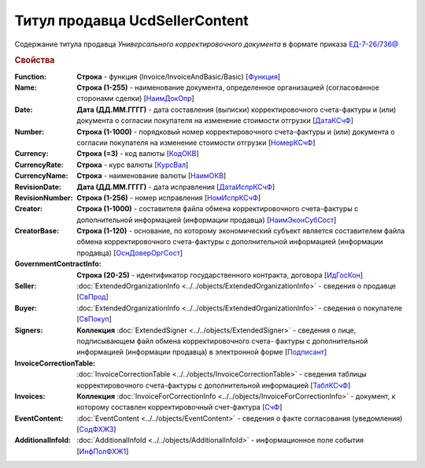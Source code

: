 
Титул продавца UсdSellerContent
===============================

Содержание титула продавца *Универсального корректировочного документа* в формате приказа `ЕД-7-26/736@ <https://normativ.kontur.ru/document?moduleId=1&documentId=375857#h546>`_

.. rubric:: Свойства

:Function:
  **Строка** - функция (Invoice/InvoiceAndBasic/Basic) [`Функция <https://normativ.kontur.ru/document?moduleId=1&documentId=375857&rangeId=2611043>`_]

:Name:
  **Строка (1-255)** - наименование документа, определенное организацией (согласованное сторонами сделки) [`НаимДокОпр <https://normativ.kontur.ru/document?moduleId=1&documentId=375857&rangeId=2611044>`_]

:Date:
  **Дата (ДД.ММ.ГГГГ)** - дата составления (выписки) корректировочного счета-фактуры и (или) документа о согласии покупателя на изменение стоимости отгрузки [`ДатаКСчФ <https://normativ.kontur.ru/document?moduleId=1&documentId=375857&rangeId=2611121>`_]

:Number:
  **Строка (1-1000)** - порядковый номер корректировочного счета-фактуры и (или) документа о согласии покупателя на изменение стоимости отгрузки [`НомерКСчФ <https://normativ.kontur.ru/document?moduleId=1&documentId=375857&rangeId=2611122>`_]

:Currency:
  **Строка (=3)** - код валюты [`КодОКВ <https://normativ.kontur.ru/document?moduleId=1&documentId=375857&rangeId=2611123>`_]

:CurrencyRate:
  **Строка** - курс валюты [`КурсВал <https://normativ.kontur.ru/document?moduleId=1&documentId=375857&rangeId=2611124>`_]

:CurrencyName:
  **Строка** - наименование валюты [`НаимОКВ <https://normativ.kontur.ru/document?moduleId=1&documentId=375857&rangeId=2611125>`_]

:RevisionDate:
  **Дата (ДД.ММ.ГГГГ)** - дата исправления [`ДатаИспрКСчФ <https://normativ.kontur.ru/document?moduleId=1&documentId=375857&rangeId=2611126>`_]

:RevisionNumber:
  **Строка (1-256)** - номер исправления [`НомИспрКСчФ <https://normativ.kontur.ru/document?moduleId=1&documentId=375857&rangeId=2611127>`_]

:Creator:
  **Строка (1-1000)** - составителя файла обмена корректировочного счета-фактуры с дополнительной информацией (информации продавца) [`НаимЭконСубСост <https://normativ.kontur.ru/document?moduleId=1&documentId=375857&rangeId=2611128>`_]

:CreatorBase:
  **Строка (1-120)** - основание, по которому экономический субъект является составителем файла обмена корректировочного счета-фактуры с дополнительной информацией (информации продавца) [`ОснДоверОргСост <https://normativ.kontur.ru/document?moduleId=1&documentId=375857&rangeId=2611129>`_]

:GovernmentContractInfo:
  **Строка (20-25)** - идентификатор государственного контракта, договора [`ИдГосКон <https://normativ.kontur.ru/document?moduleId=1&documentId=375857&rangeId=2611130>`_]

:Seller:
  :doc:`ExtendedOrganizationInfo <../../objects/ExtendedOrganizationInfo>` - сведения о продавце [`СвПрод <https://normativ.kontur.ru/document?moduleId=1&documentId=375857&rangeId=2611131>`_]

:Buyer:
  :doc:`ExtendedOrganizationInfo <../../objects/ExtendedOrganizationInfo>` - сведения о покупателе [`СвПокуп <https://normativ.kontur.ru/document?moduleId=1&documentId=375857&rangeId=2611132>`_]

:Signers:
  **Коллекция** :doc:`ExtendedSigner <../../objects/ExtendedSigner>` - сведения о лице, подписывающем файл обмена корректировочного счета- фактуры с дополнительной информацией (информации продавца) в электронной форме [`Подписант <https://normativ.kontur.ru/document?moduleId=1&documentId=375857&rangeId=2611133>`_]

:InvoiceCorrectionTable:
  :doc:`InvoiceCorrectionTable <../../objects/InvoiceCorrectionTable>` - сведения таблицы корректировочного счета-фактуры с дополнительной информацией  [`ТаблКСчФ <https://normativ.kontur.ru/document?moduleId=1&documentId=375857&rangeId=2611134>`_]

:Invoices:
  **Коллекция** :doc:`InvoiceForCorrectionInfo <../../objects/InvoiceForCorrectionInfo>` - документ, к которому составлен корректировочный счет-фактура  [`СчФ <https://normativ.kontur.ru/document?moduleId=1&documentId=375857&rangeId=2611135>`_]

:EventContent:
  :doc:`EventContent <../../objects/EventContent>` - сведения о факте согласования (уведомления)  [`СодФХЖ3 <https://normativ.kontur.ru/document?moduleId=1&documentId=375857&rangeId=2611136>`_]

:AdditionalInfoId:
  :doc:`AdditionalInfoId <../../objects/AdditionalInfoId>` - информационное поле события [`ИнфПолФХЖ1 <https://normativ.kontur.ru/document?moduleId=1&documentId=375857&rangeId=2611137>`_]
